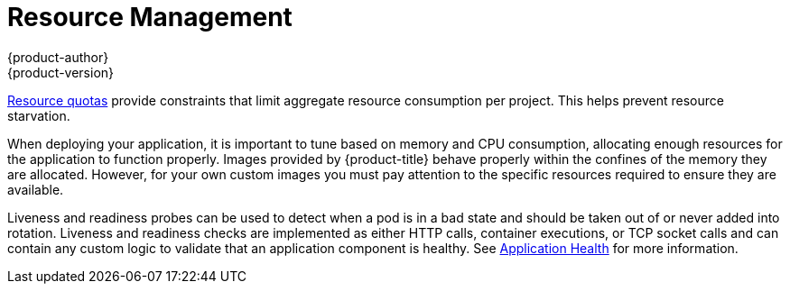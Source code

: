 [[dedicated-security-resource-management]]
= Resource Management
{product-author}
{product-version}
:data-uri:
:icons:
:experimental:
:toc: macro
:toc-title:
:prewrap!:

toc::[]

xref:../../admin_guide/quota.adoc#admin-guide-quota[Resource quotas] provide
constraints that limit aggregate resource consumption per project. This helps
prevent resource starvation.

When deploying your application, it is important to tune based on memory and CPU
consumption, allocating enough resources for the application to function
properly. Images provided by {product-title} behave properly within the confines
of the memory they are allocated. However, for your own custom images you must
pay attention to the specific resources required to ensure they are available.

Liveness and readiness probes can be used to detect when a pod is in a bad state
and should be taken out of or never added into rotation. Liveness and readiness
checks are implemented as either HTTP calls, container executions, or TCP socket
calls and can contain any custom logic to validate that an application component
is healthy. See
xref:../../dev_guide/application_health.adoc#dev-guide-application-health[Application
Health] for more information.
